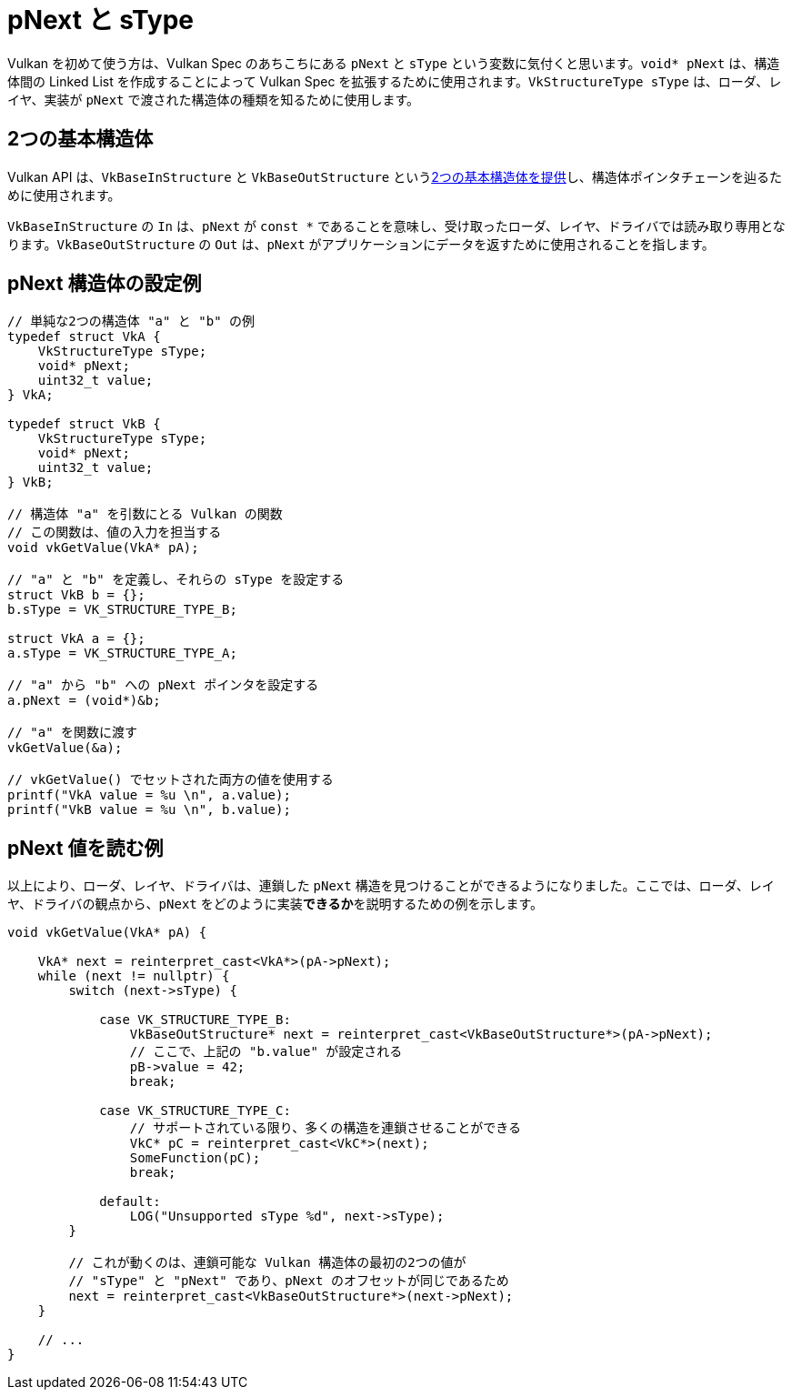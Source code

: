 // Copyright 2019-2022 The Khronos Group, Inc.
// SPDX-License-Identifier: CC-BY-4.0

ifndef::chapters[:chapters:]

[[pnext-and-stype]]
= pNext と sType

Vulkan を初めて使う方は、Vulkan Spec のあちこちにある `pNext` と `sType` という変数に気付くと思います。`void* pNext` は、構造体間の Linked List を作成することによって Vulkan Spec を拡張するために使用されます。`VkStructureType sType` は、ローダ、レイヤ、実装が `pNext` で渡された構造体の種類を知るために使用します。

// Vulkan に慣れていない人は、Vulkan Spec のあちこちにある `pNext` と `sType` という変数に気付くと思います。

// `void* pNext` は、構造体間の Linked List を作成することで、Vulkan Spec を拡張するために使用されます。
// `VkStructureType sType` はローダー、レイヤー、実装が `pNext` から渡された構造体のタイプを知るために使用されます。pNext` は、新しい構造体を公開する拡張機能を扱う際に使用されることがほとんどです。
// Vulkan Spec の link:https://docs.vulkan.org/spec/latest/chapters/fundamentals.html#fundamentals-validusage-pNext[pNext の有効な使用法]セクションでは、`pNext` 構造体の2つの異なるバリエーションについて詳しく説明しています。`VkStructureType sType` は、ローダ、レイヤ、および実装で、`pNext` で渡された構造体の型を知るために使用されます。`pNext` は主に、新しい構造体を公開する拡張機能を扱うときに使用されます。

== 2つの基本構造体

Vulkan API は、`VkBaseInStructure` と `VkBaseOutStructure` というlink:https://docs.vulkan.org/spec/latest/chapters/fundamentals.html#fundamentals-validusage-pNext[2つの基本構造体を提供]し、構造体ポインタチェーンを辿るために使用されます。

`VkBaseInStructure` の `In` は、`pNext` が `const *` であることを意味し、受け取ったローダ、レイヤ、ドライバでは読み取り専用となります。`VkBaseOutStructure` の `Out` は、`pNext` がアプリケーションにデータを返すために使用されることを指します。

== pNext 構造体の設定例

// アプリケーションの視点から見た `pNext` の使い方を説明するための例です。

[source,cpp]
----
// 単純な2つの構造体 "a" と "b" の例
typedef struct VkA {
    VkStructureType sType;
    void* pNext;
    uint32_t value;
} VkA;

typedef struct VkB {
    VkStructureType sType;
    void* pNext;
    uint32_t value;
} VkB;

// 構造体 "a" を引数にとる Vulkan の関数
// この関数は、値の入力を担当する
void vkGetValue(VkA* pA);

// "a" と "b" を定義し、それらの sType を設定する
struct VkB b = {};
b.sType = VK_STRUCTURE_TYPE_B;

struct VkA a = {};
a.sType = VK_STRUCTURE_TYPE_A;

// "a" から "b" への pNext ポインタを設定する
a.pNext = (void*)&b;

// "a" を関数に渡す
vkGetValue(&a);

// vkGetValue() でセットされた両方の値を使用する
printf("VkA value = %u \n", a.value);
printf("VkB value = %u \n", b.value);
----

== pNext 値を読む例

以上により、ローダ、レイヤ、ドライバは、連鎖した `pNext` 構造を見つけることができるようになりました。ここでは、ローダ、レイヤ、ドライバの観点から、`pNext` をどのように実装**できるか**を説明するための例を示します。

[source,cpp]
----
void vkGetValue(VkA* pA) {

    VkA* next = reinterpret_cast<VkA*>(pA->pNext);
    while (next != nullptr) {
        switch (next->sType) {

            case VK_STRUCTURE_TYPE_B:
                VkBaseOutStructure* next = reinterpret_cast<VkBaseOutStructure*>(pA->pNext);
                // ここで、上記の "b.value" が設定される
                pB->value = 42;
                break;

            case VK_STRUCTURE_TYPE_C:
                // サポートされている限り、多くの構造を連鎖させることができる
                VkC* pC = reinterpret_cast<VkC*>(next);
                SomeFunction(pC);
                break;

            default:
                LOG("Unsupported sType %d", next->sType);
        }

        // これが動くのは、連鎖可能な Vulkan 構造体の最初の2つの値が
        // "sType" と "pNext" であり、pNext のオフセットが同じであるため
        next = reinterpret_cast<VkBaseOutStructure*>(next->pNext);
    }

    // ...
}
----
